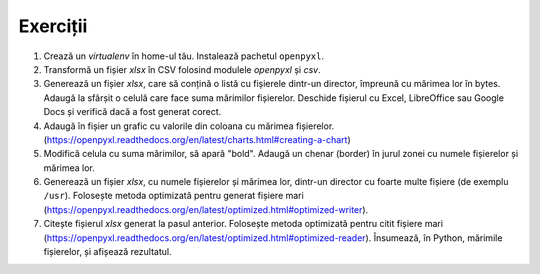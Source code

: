 Exerciții
---------

1. Crează un `virtualenv` în home-ul tău. Instalează pachetul ``openpyxl``.

2. Transformă un fișier `xlsx` în CSV folosind modulele `openpyxl` și `csv`.

3. Generează un fișier `xlsx`, care să conțină o listă cu fișierele dintr-un
   director, împreună cu mărimea lor în bytes. Adaugă la sfârșit o celulă
   care face suma mărimilor fișierelor. Deschide fișierul cu Excel,
   LibreOffice sau Google Docs și verifică dacă a fost generat corect.

4. Adaugă în fișier un grafic cu valorile din coloana cu mărimea fișierelor.
   (https://openpyxl.readthedocs.org/en/latest/charts.html#creating-a-chart)

5. Modifică celula cu suma mărimilor, să apară "bold". Adaugă un chenar
   (border) în jurul zonei cu numele fișierelor și mărimea lor.

6. Generează un fișier `xlsx`, cu numele fișierelor și mărimea lor, dintr-un
   director cu foarte multe fișiere (de exemplu ``/usr``). Folosește metoda
   optimizată pentru generat fișiere mari
   (https://openpyxl.readthedocs.org/en/latest/optimized.html#optimized-writer).

7. Citește fișierul `xlsx` generat la pasul anterior. Folosește metoda
   optimizată pentru citit fișiere mari
   (https://openpyxl.readthedocs.org/en/latest/optimized.html#optimized-reader).
   Însumează, în Python, mărimile fișierelor, și afișează rezultatul.
